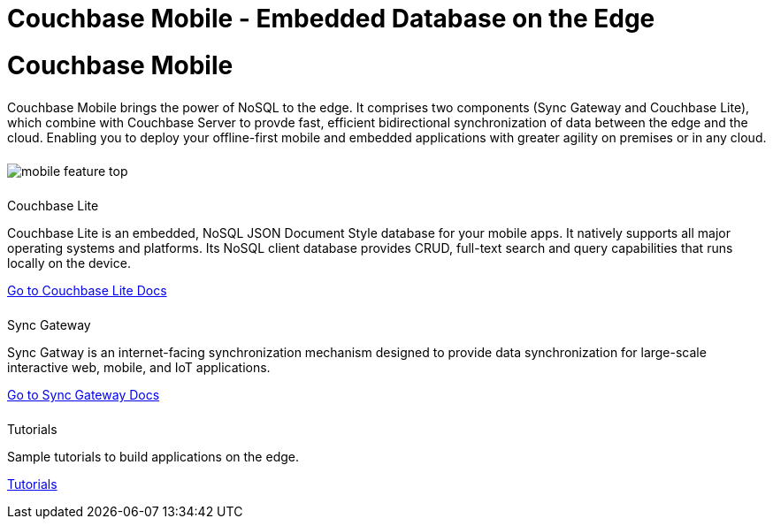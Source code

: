 = Couchbase Mobile - Embedded Database on the Edge
:page-layout: landing-page-core-concept
:page-role: tiles
:!sectids:

= Couchbase Mobile
++++
<div class="card-row">
++++

[.column]
====== {empty}
[.content]
Couchbase Mobile brings the power of NoSQL to the edge. It comprises two components (Sync Gateway and Couchbase Lite), which combine with Couchbase Server to provde fast, efficient bidirectional synchronization of data between the edge and the cloud. Enabling you to deploy your offline-first mobile and embedded applications with greater agility on premises or in any cloud. 

[.column]
====== {empty}
[.media-left]
image::mobile-feature-top.png[]

++++
</div>
++++


++++
<div class="card-row three-column-row">
++++

[.column]
====== {empty}
.Couchbase Lite

[.content]
Couchbase Lite is an embedded, NoSQL JSON Document Style database for your mobile apps. It natively supports all major operating systems and platforms. Its NoSQL client database provides CRUD, full-text search and query capabilities that runs locally on the device.
[]
xref:couchbase-lite::introduction.adoc[Go to Couchbase Lite Docs]

[.column]
====== {empty}
.Sync Gateway
[.content]
Sync Gatway is an internet-facing synchronization mechanism designed to provide data synchronization for large-scale interactive web, mobile, and IoT applications.
[]
xref:sync-gateway::introduction.adoc[Go to Sync Gateway Docs]

[.column]
====== {empty}
.Tutorials
[.content]
Sample tutorials to build applications on the edge.
[]
xref:tutorials::index.adoc[Tutorials]

++++
</div>
++++

